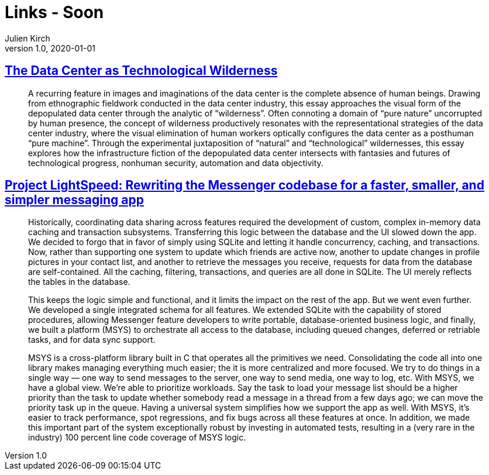 = Links - Soon
Julien Kirch
v1.0, 2020-01-01
:article_lang: en

== link:https://culturemachine.net/vol-18-the-nature-of-data-centers/the-data-center-as/[The Data Center as Technological Wilderness]

[quote]
____
A recurring feature in images and imaginations of the data center is the complete absence of human beings. Drawing from ethnographic fieldwork conducted in the data center industry, this essay approaches the visual form of the depopulated data center through the analytic of "`wilderness`". Often connoting a domain of "`pure nature`" uncorrupted by human presence, the concept of wilderness productively resonates with the representational strategies of the data center industry, where the visual elimination of human workers optically configures the data center as a posthuman "`pure machine`". Through the experimental juxtaposition of "`natural`" and "`technological`" wildernesses, this essay explores how the infrastructure fiction of the depopulated data center intersects with fantasies and futures of technological progress, nonhuman security, automation and data objectivity.
____

== link:https://engineering.fb.com/data-infrastructure/messenger/[Project LightSpeed: Rewriting the Messenger codebase for a faster, smaller, and simpler messaging app]

[quote]
____
Historically, coordinating data sharing across features required the development of custom, complex in-memory data caching and transaction subsystems. Transferring this logic between the database and the UI slowed down the app. We decided to forgo that in favor of simply using SQLite and letting it handle concurrency, caching, and transactions. Now, rather than supporting one system to update which friends are active now, another to update changes in profile pictures in your contact list, and another to retrieve the messages you receive, requests for data from the database are self-contained. All the caching, filtering, transactions, and queries are all done in SQLite. The UI merely reflects the tables in the database. 

This keeps the logic simple and functional, and it limits the impact on the rest of the app. But we went even further. We developed a single integrated schema for all features. We extended SQLite with the capability of stored procedures, allowing Messenger feature developers to write portable, database-oriented business logic, and finally, we built a platform (MSYS) to orchestrate all access to the database, including queued changes, deferred or retriable tasks, and for data sync support.

MSYS is a cross-platform library built in C that operates all the primitives we need. Consolidating the code all into one library makes managing everything much easier; the it is more centralized and more focused. We try to do things in a single way — one way to send messages to the server, one way to send media, one way to log, etc. With MSYS, we have a global view. We’re able to prioritize workloads. Say the task to load your message list should be a higher priority than the task to update whether somebody read a message in a thread from a few days ago; we can move the priority task up in the queue. Having a universal system simplifies how we support the app as well. With MSYS, it’s easier to track performance, spot regressions, and fix bugs across all these features at once. In addition, we made this important part of the system exceptionally robust by investing in automated tests, resulting in a (very rare in the industry) 100 percent line code coverage of MSYS logic.
____
